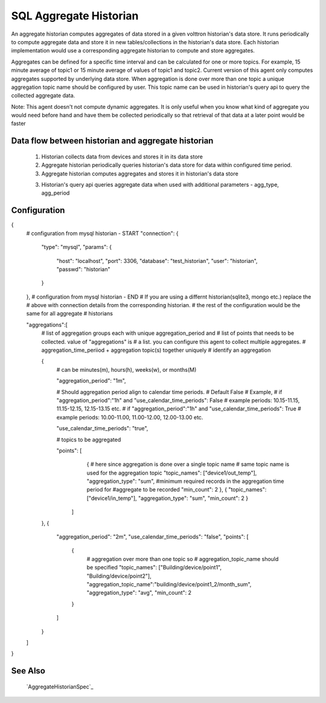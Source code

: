 .. _SQL_Aggregate_Historian:

=======================
SQL Aggregate Historian
=======================

An aggregate historian computes aggregates of data stored in a given volttron
historian's data store. It runs periodically to compute aggregate data
and store it in new tables/collections in the historian's data store. Each
historian implementation would use a corresponding aggregate historian to
compute and store aggregates.

Aggregates can be defined for a specific time interval and can be calculated
for one or more topics. For example, 15 minute average of topic1 or 15 minute
average of values of topic1 and topic2. Current version of this agent only
computes aggregates supported by underlying data store. When aggregation is
done over more than one topic a unique aggregation topic name should be
configured by user. This topic name can be used in historian's query api to
query the collected aggregate data.

Note: This agent doesn't not compute dynamic aggregates. It is only useful when
you know what kind of aggregate you would need before hand and have them be
collected periodically so that retrieval of that data at a later point would be
faster

Data flow between historian and aggregate historian
---------------------------------------------------

  1. Historian collects data from devices and stores it in its data store
  2. Aggregate historian periodically queries historian's data store for data
     within configured time period.
  3. Aggregate historian computes aggregates and stores it in historian's
     data store
  3. Historian's query api queries aggregate data when used with additional
     parameters - agg_type, agg_period

Configuration
-------------

{
    # configuration from mysql historian - START
    "connection": {
        "type": "mysql",
        "params": {
            "host": "localhost",
            "port": 3306,
            "database": "test_historian",
            "user": "historian",
            "passwd": "historian"
        }
    },
    # configuration from mysql historian - END
    # If you are using a differnt historian(sqlite3, mongo etc.) replace the
    # above with connection details from the corresponding historian.
    # the rest of the configuration would be the same for all aggregate
    # historians

    "aggregations":[
        # list of aggregation groups each with unique aggregation_period and
        # list of points that needs to be collected. value of "aggregations" is
        # a list. you can configure this agent to collect multiple aggregates.
        # aggregation_time_periiod + aggregation topic(s) together uniquely
        # identify an aggregation

        {
            # can be minutes(m), hours(h), weeks(w), or months(M)

            "aggregation_period": "1m",

            # Should aggregation period align to calendar time periods.
            # Default False
            # Example,
            # if "aggregation_period":"1h" and "use_calendar_time_periods": False
            # example periods: 10.15-11.15, 11.15-12.15, 12.15-13.15 etc.
            # if "aggregation_period":"1h" and "use_calendar_time_periods": True
            # example periods: 10.00-11.00, 11.00-12.00, 12.00-13.00 etc.

            "use_calendar_time_periods": "true",

            # topics to be aggregated

            "points": [
                    {
                    # here since aggregation is done over a single topic name
                    # same topic name is used for the aggregation topic
                    "topic_names": ["device1/out_temp"],
                    "aggregation_type": "sum",
                    #minimum required records in the aggregation time period for
                    #aggregate to be recorded
                    "min_count": 2
                    },
                    {
                    "topic_names": ["device1/in_temp"],
                    "aggregation_type": "sum",
                    "min_count": 2
                    }
                ]
        },
        {
            "aggregation_period": "2m",
            "use_calendar_time_periods": "false",
            "points": [
                {
                 # aggregation over more than one topic so
                 # aggregation_topic_name should be specified
                 "topic_names": ["Building/device/point1", "Building/device/point2"],
                 "aggregation_topic_name":"building/device/point1_2/month_sum",
                 "aggregation_type": "avg",
                 "min_count": 2
                }
            ]
        }
    ]
}


See Also
--------
 `AggregateHistorianSpec`_

